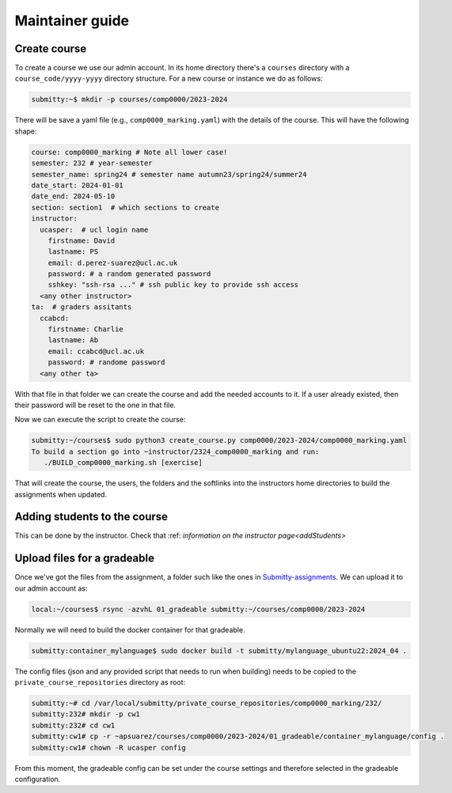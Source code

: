 ================
Maintainer guide
================


Create course
-------------

To create a course we use our admin account. In its home directory there's a
``courses`` directory with a ``course_code/yyyy-yyyy`` directory structure.
For a new course or instance we do as follows:

.. code-block:: bash

   submitty:~$ mkdir -p courses/comp0000/2023-2024


There will be save a yaml file (e.g., ``comp0000_marking.yaml``) with the
details of the course. This will have the following shape:

.. code-block:: yaml

   course: comp0000_marking # Note all lower case!
   semester: 232 # year-semester
   semester_name: spring24 # semester name autumn23/spring24/summer24
   date_start: 2024-01-01
   date_end: 2024-05-10
   section: section1  # which sections to create
   instructor:
     ucasper:  # ucl login name
       firstname: David
       lastname: PS
       email: d.perez-suarez@ucl.ac.uk
       password: # a random generated password
       sshkey: "ssh-rsa ..." # ssh public key to provide ssh access
     <any other instructor>
   ta:  # graders assitants
     ccabcd:
       firstname: Charlie
       lastname: Ab
       email: ccabcd@ucl.ac.uk
       password: # randome password
     <any other ta>



With that file in that folder we can create the course and add the needed accounts to it.
If a user already existed, then their password will be reset to the one in that file.

Now we can execute the script to create the course:


.. code-block:: bash

   submitty:~/courses$ sudo python3 create_course.py comp0000/2023-2024/comp0000_marking.yaml
   To build a section go into ~instructor/2324_comp0000_marking and run:
      ./BUILD_comp0000_marking.sh [exercise]


That will create the course, the users, the folders and the softlinks into the
instructors home directories to build the assignments when updated.

Adding students to the course
-----------------------------

This can be done by the instructor. Check that :ref: `information on the instructor page<addStudents>`



Upload files for a gradeable
----------------------------

Once we've got the files from the assignment, a folder such like the ones in `Submitty-assignments <https://github.com/UCL-ARC/submitty-assignments>`_.
We can upload it to our admin account as:


.. code-block:: bash

   local:~/courses$ rsync -azvhL 01_gradeable submitty:~/courses/comp0000/2023-2024



Normally we will need to build the docker container for that gradeable.

.. code-block:: bash

   submitty:container_mylanguage$ sudo docker build -t submitty/mylanguage_ubuntu22:2024_04 .



The config files (json and any provided script that needs to run when building) needs to be copied to the ``private_course_repositories`` directory as root:


.. code-block:: bash

   submitty:~# cd /var/local/submitty/private_course_repositories/comp0000_marking/232/
   submitty:232# mkdir -p cw1
   submitty:232# cd cw1
   submitty:cw1# cp -r ~apsuarez/courses/comp0000/2023-2024/01_gradeable/container_mylanguage/config .
   submitty:cw1# chown -R ucasper config


From this moment, the gradeable config can be set under the course settings and therefore selected in the gradeable configuration.


